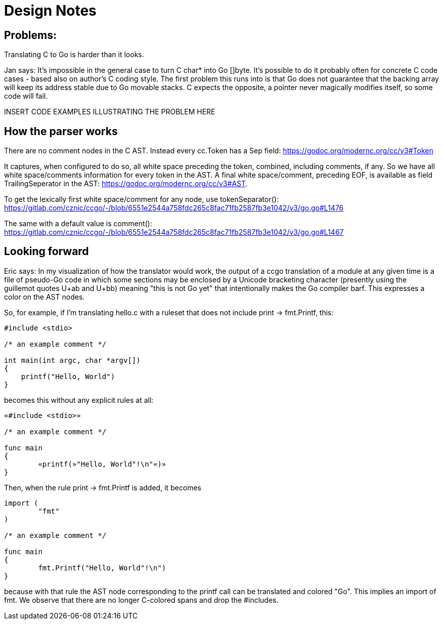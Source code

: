 = Design Notes

== Problems:

Translating C to Go is harder than it looks.

Jan says: It's impossible in the general case to turn C char* into Go
[]byte.  It's possible to do it probably often for concrete C code
cases - based also on author's C coding style. The first problem this
runs into is that Go does not guarantee that the backing array will
keep its address stable due to Go movable stacks. C expects the
opposite, a pointer never magically modifies itself, so some code will
fail.

INSERT CODE EXAMPLES ILLUSTRATING THE PROBLEM HERE

== How the parser works

There are no comment nodes in the C AST. Instead every cc.Token has a
Sep field: https://godoc.org/modernc.org/cc/v3#Token

It captures, when configured to do so, all white space preceding the
token, combined, including comments, if any. So we have all white
space/comments information for every token in the AST. A final white
space/comment, preceding EOF, is available as field TrailingSeperator
in the AST: https://godoc.org/modernc.org/cc/v3#AST.

To get the lexically first white space/comment for any node, use
tokenSeparator():
https://gitlab.com/cznic/ccgo/-/blob/6551e2544a758fdc265c8fac71fb2587fb3e1042/v3/go.go#L1476

The same with a default value is comment():
https://gitlab.com/cznic/ccgo/-/blob/6551e2544a758fdc265c8fac71fb2587fb3e1042/v3/go.go#L1467

== Looking forward

Eric says: In my visualization of how the translator would work, the
output of a ccgo translation of a module at any given time is a file
of pseudo-Go code in which some sections may be enclosed by a Unicode
bracketing character (presently using the guillemot quotes U+ab and
U+bb) meaning "this is not Go yet" that intentionally makes the Go
compiler barf. This expresses a color on the AST nodes.

So, for example, if I'm translating hello.c with a ruleset that does not
include print -> fmt.Printf, this:

---------------------------------------------------------
#include <stdio>

/* an example comment */

int main(int argc, char *argv[])
{
    printf("Hello, World")
}
---------------------------------------------------------

becomes this without any explicit rules at all:

---------------------------------------------------------
«#include <stdio>»

/* an example comment */

func main
{
	«printf(»"Hello, World"!\n"«)»
}
---------------------------------------------------------

Then, when the rule print -> fmt.Printf is added, it becomes

---------------------------------------------------------
import (
        "fmt"
)

/* an example comment */

func main
{
	fmt.Printf("Hello, World"!\n")
}
---------------------------------------------------------

because with that rule the AST node corresponding to the printf
call can be translated and colored "Go".  This implies an import
of fmt.  We observe that there are no longer C-colored spans
and drop the #includes.

// end
